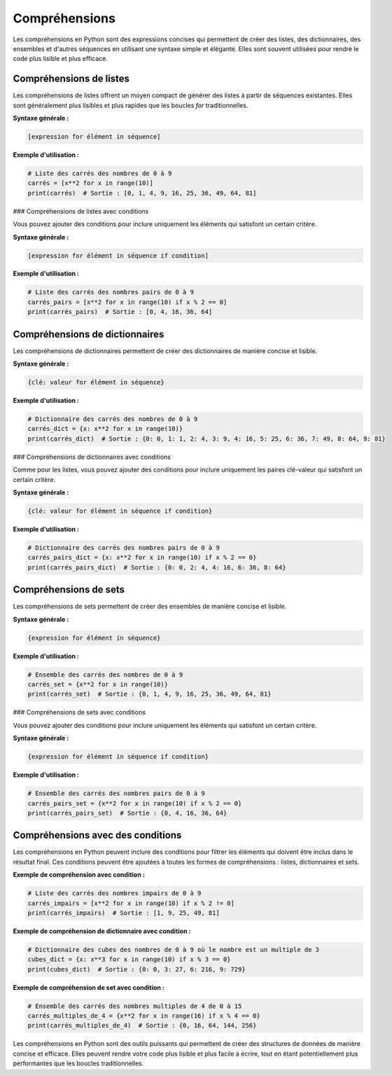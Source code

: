 Compréhensions
==============

Les compréhensions en Python sont des expressions concises qui permettent de créer des listes, des dictionnaires, des ensembles et d'autres séquences en utilisant une syntaxe simple et élégante. Elles sont souvent utilisées pour rendre le code plus lisible et plus efficace.

Compréhensions de listes
------------------------

Les compréhensions de listes offrent un moyen compact de générer des listes à partir de séquences existantes. Elles sont généralement plus lisibles et plus rapides que les boucles `for` traditionnelles.

**Syntaxe générale :**

.. code-block:: python

    [expression for élément in séquence]

**Exemple d'utilisation :**

.. code-block:: python

    # Liste des carrés des nombres de 0 à 9
    carrés = [x**2 for x in range(10)]
    print(carrés)  # Sortie : [0, 1, 4, 9, 16, 25, 36, 49, 64, 81]

### Compréhensions de listes avec conditions

Vous pouvez ajouter des conditions pour inclure uniquement les éléments qui satisfont un certain critère.

**Syntaxe générale :**

.. code-block:: python

    [expression for élément in séquence if condition]

**Exemple d'utilisation :**

.. code-block:: python

    # Liste des carrés des nombres pairs de 0 à 9
    carrés_pairs = [x**2 for x in range(10) if x % 2 == 0]
    print(carrés_pairs)  # Sortie : [0, 4, 16, 36, 64]

Compréhensions de dictionnaires
-------------------------------

Les compréhensions de dictionnaires permettent de créer des dictionnaires de manière concise et lisible.

**Syntaxe générale :**

.. code-block:: python

    {clé: valeur for élément in séquence}

**Exemple d'utilisation :**

.. code-block:: python

    # Dictionnaire des carrés des nombres de 0 à 9
    carrés_dict = {x: x**2 for x in range(10)}
    print(carrés_dict)  # Sortie : {0: 0, 1: 1, 2: 4, 3: 9, 4: 16, 5: 25, 6: 36, 7: 49, 8: 64, 9: 81}

### Compréhensions de dictionnaires avec conditions

Comme pour les listes, vous pouvez ajouter des conditions pour inclure uniquement les paires clé-valeur qui satisfont un certain critère.

**Syntaxe générale :**

.. code-block:: python

    {clé: valeur for élément in séquence if condition}

**Exemple d'utilisation :**

.. code-block:: python

    # Dictionnaire des carrés des nombres pairs de 0 à 9
    carrés_pairs_dict = {x: x**2 for x in range(10) if x % 2 == 0}
    print(carrés_pairs_dict)  # Sortie : {0: 0, 2: 4, 4: 16, 6: 36, 8: 64}

Compréhensions de sets
----------------------

Les compréhensions de sets permettent de créer des ensembles de manière concise et lisible.

**Syntaxe générale :**

.. code-block:: python

    {expression for élément in séquence}

**Exemple d'utilisation :**

.. code-block:: python

    # Ensemble des carrés des nombres de 0 à 9
    carrés_set = {x**2 for x in range(10)}
    print(carrés_set)  # Sortie : {0, 1, 4, 9, 16, 25, 36, 49, 64, 81}

### Compréhensions de sets avec conditions

Vous pouvez ajouter des conditions pour inclure uniquement les éléments qui satisfont un certain critère.

**Syntaxe générale :**

.. code-block:: python

    {expression for élément in séquence if condition}

**Exemple d'utilisation :**

.. code-block:: python

    # Ensemble des carrés des nombres pairs de 0 à 9
    carrés_pairs_set = {x**2 for x in range(10) if x % 2 == 0}
    print(carrés_pairs_set)  # Sortie : {0, 4, 16, 36, 64}

Compréhensions avec des conditions
----------------------------------

Les compréhensions en Python peuvent inclure des conditions pour filtrer les éléments qui doivent être inclus dans le résultat final. Ces conditions peuvent être ajoutées à toutes les formes de compréhensions : listes, dictionnaires et sets.

**Exemple de compréhension avec condition :**

.. code-block:: python

    # Liste des carrés des nombres impairs de 0 à 9
    carrés_impairs = [x**2 for x in range(10) if x % 2 != 0]
    print(carrés_impairs)  # Sortie : [1, 9, 25, 49, 81]

**Exemple de compréhension de dictionnaire avec condition :**

.. code-block:: python

    # Dictionnaire des cubes des nombres de 0 à 9 où le nombre est un multiple de 3
    cubes_dict = {x: x**3 for x in range(10) if x % 3 == 0}
    print(cubes_dict)  # Sortie : {0: 0, 3: 27, 6: 216, 9: 729}

**Exemple de compréhension de set avec condition :**

.. code-block:: python

    # Ensemble des carrés des nombres multiples de 4 de 0 à 15
    carrés_multiples_de_4 = {x**2 for x in range(16) if x % 4 == 0}
    print(carrés_multiples_de_4)  # Sortie : {0, 16, 64, 144, 256}

Les compréhensions en Python sont des outils puissants qui permettent de créer des structures de données de manière concise et efficace. Elles peuvent rendre votre code plus lisible et plus facile à écrire, tout en étant potentiellement plus performantes que les boucles traditionnelles.


